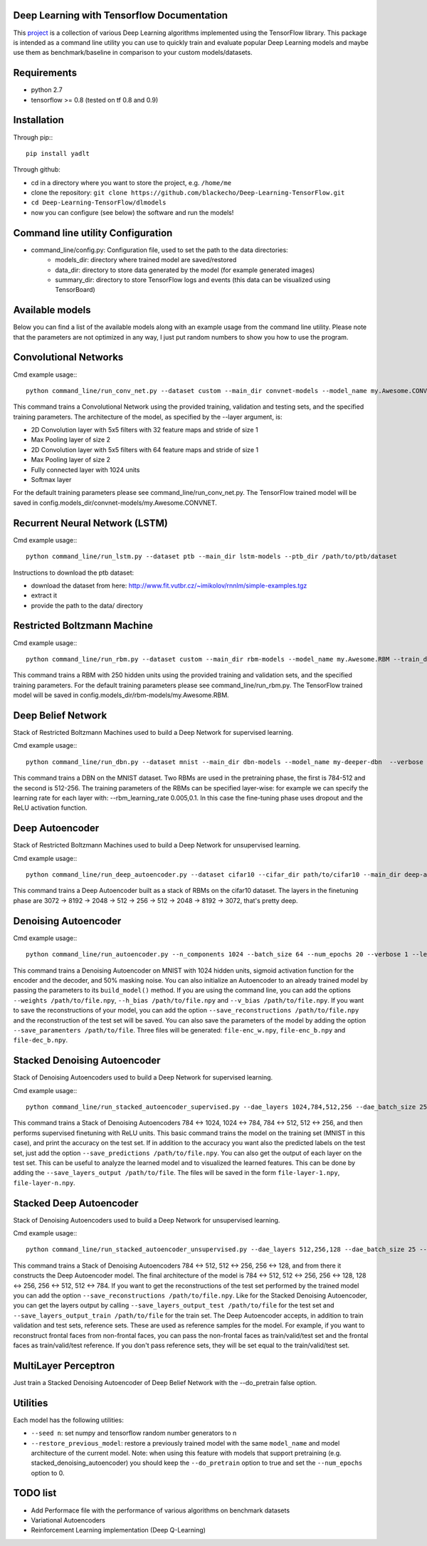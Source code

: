 ===========================================
Deep Learning with Tensorflow Documentation
===========================================

This project_ is a collection of various Deep Learning algorithms implemented using the TensorFlow library. This package is intended as a command line utility you can use to quickly train and evaluate popular Deep Learning models and maybe use them as benchmark/baseline in comparison to your custom models/datasets.

.. _project: https://github.com/blackecho/Deep-Learning-TensorFlow/

============
Requirements
============

* python 2.7
* tensorflow >= 0.8 (tested on tf 0.8 and 0.9)

============
Installation
============

Through pip:::

    pip install yadlt


Through github:

* cd in a directory where you want to store the project, e.g. ``/home/me``
* clone the repository: ``git clone https://github.com/blackecho/Deep-Learning-TensorFlow.git``
* ``cd Deep-Learning-TensorFlow/dlmodels``
* now you can configure (see below) the software and run the models!

==================================
Command line utility Configuration
==================================

* command_line/config.py: Configuration file, used to set the path to the data directories:
    * models_dir: directory where trained model are saved/restored
    * data_dir: directory to store data generated by the model (for example generated images)
    * summary_dir: directory to store TensorFlow logs and events (this data can be visualized using TensorBoard)

================
Available models
================

Below you can find a list of the available models along with an example usage from the command line utility. Please note that the parameters are not optimized in any way, I just put
random numbers to show you how to use the program.

======================
Convolutional Networks
======================

Cmd example usage:::

  python command_line/run_conv_net.py --dataset custom --main_dir convnet-models --model_name my.Awesome.CONVNET --train_dataset path/to/train_set.npy --valid_dataset path/to/valid_set.npy --test_set path/to/test_set.npy --layers conv2d-5-5-32-1,maxpool-2,conv2d-5-5-64-1,maxpool-2,full-1024,softmax --batch_size 50 --verbose 1 --learning_rate 1e-4 --opt adam --dropout 0.5

This command trains a Convolutional Network using the provided training, validation and testing sets, and the specified training parameters. The architecture of the model, as specified by the --layer argument, is:

* 2D Convolution layer with 5x5 filters with 32 feature maps and stride of size 1
* Max Pooling layer of size 2
* 2D Convolution layer with 5x5 filters with 64 feature maps and stride of size 1
* Max Pooling layer of size 2
* Fully connected layer with 1024 units
* Softmax layer

For the default training parameters please see command_line/run_conv_net.py. The TensorFlow trained model will be saved in config.models_dir/convnet-models/my.Awesome.CONVNET.

===============================
Recurrent Neural Network (LSTM)
===============================

Cmd example usage:::

  python command_line/run_lstm.py --dataset ptb --main_dir lstm-models --ptb_dir /path/to/ptb/dataset

Instructions to download the ptb dataset:

* download the dataset from here: http://www.fit.vutbr.cz/~imikolov/rnnlm/simple-examples.tgz
* extract it
* provide the path to the data/ directory

============================
Restricted Boltzmann Machine
============================

Cmd example usage:::

  python command_line/run_rbm.py --dataset custom --main_dir rbm-models --model_name my.Awesome.RBM --train_dataset path/to/train_set.npy --valid_dataset path/to/valid_set.npy --num_hidden 250 --num_epochs 10 --batch_size 128 --learning_rate 0.0001 --gibbs_sampling_steps 3 --verbose 1

This command trains a RBM with 250 hidden units using the provided training and validation sets, and the specified training parameters. For the default training parameters please see command_line/run_rbm.py. The TensorFlow trained model will be saved in config.models_dir/rbm-models/my.Awesome.RBM.

===================
Deep Belief Network
===================

Stack of Restricted Boltzmann Machines used to build a Deep Network for supervised learning.

Cmd example usage:::

  python command_line/run_dbn.py --dataset mnist --main_dir dbn-models --model_name my-deeper-dbn  --verbose 1 --rbm_layers 512,256 --rbm_learning_rate 0.005 --rbm_num_epochs 15 --rbm_batch_size 25 --finetune_batch_size 25 --finetune_learning_rate 0.001 --finetune_num_epochs 10 --finetune_loss_func softmax_cross_entropy --finetune_dropout 0.7 --finetune_act_func relu

This command trains a DBN on the MNIST dataset. Two RBMs are used in the pretraining phase, the first is 784-512 and the second is 512-256. The training parameters of the RBMs can be specified layer-wise: for example we can specify the learning rate for each layer with: --rbm_learning_rate 0.005,0.1. In this case the fine-tuning phase uses dropout and the ReLU activation function.

================
Deep Autoencoder
================

Stack of Restricted Boltzmann Machines used to build a Deep Network for unsupervised learning.

Cmd example usage:::

  python command_line/run_deep_autoencoder.py --dataset cifar10 --cifar_dir path/to/cifar10 --main_dir deep-autoencoder --model_name deeper-is-better --rbm_layers 8192,2048,512,256 --rbm_batch_size 128 --finetune_batch_size 128 --finetune_loss_func cross_entropy --verbose 1

This command trains a Deep Autoencoder built as a stack of RBMs on the cifar10 dataset. The layers in the finetuning phase are 3072 -> 8192 -> 2048 -> 512 -> 256 -> 512 -> 2048 -> 8192 -> 3072, that's pretty deep.

=====================
Denoising Autoencoder
=====================

Cmd example usage:::

  python command_line/run_autoencoder.py --n_components 1024 --batch_size 64 --num_epochs 20 --verbose 1 --learning_rate 0.05 --corr_type masking --corr_frac 0.5 --enc_act_func sigmoid --dec_act_func sigmoid --loss_func cross_entropy --opt momentum --momentum 0.9 --main_dir dae-models --model_name dae1024

This command trains a Denoising Autoencoder on MNIST with 1024 hidden units, sigmoid activation function for the encoder and the decoder, and 50% masking noise.
You can also initialize an Autoencoder to an already trained model by passing the parameters to its ``build_model()`` method. If
you are using the command line, you can add the options ``--weights /path/to/file.npy``, ``--h_bias /path/to/file.npy`` and ``--v_bias /path/to/file.npy``.
If you want to save the reconstructions of your model, you can add the option ``--save_reconstructions /path/to/file.npy`` and the reconstruction of the test set will be saved.
You can also save the parameters of the model by adding the option ``--save_paramenters /path/to/file``. Three files will be generated: ``file-enc_w.npy``, ``file-enc_b.npy`` and ``file-dec_b.npy``.

=============================
Stacked Denoising Autoencoder
=============================

Stack of Denoising Autoencoders used to build a Deep Network for supervised learning.

Cmd example usage:::

  python command_line/run_stacked_autoencoder_supervised.py --dae_layers 1024,784,512,256 --dae_batch_size 25 --dae_num_epochs 5 --verbose 1 --dae_corr_type masking --dae_corr_frac 0.0 --finetune_num_epochs 25 --finetune_batch_size 32 --finetune_opt momentum --momentum 0.9 --finetune_learning_rate 0.05 --dae_enc_act_func sigmoid --dae_dec_act_func sigmoid --dae_loss_func cross_entropy --finetune_act_func relu --finetune_loss_func softmax_cross_entropy --dropout 0.7

This command trains a Stack of Denoising Autoencoders 784 <-> 1024, 1024 <-> 784, 784 <-> 512, 512 <-> 256, and then performs supervised finetuning with ReLU units.
This basic command trains the model on the training set (MNIST in this case), and print the accuracy on the test set. If in addition to the accuracy
you want also the predicted labels on the test set, just add the option ``--save_predictions /path/to/file.npy``.
You can also get the output of each layer on the test set. This can be useful to analyze the learned model and to visualized the learned features.
This can be done by adding the ``--save_layers_output /path/to/file``. The files will be saved in the form ``file-layer-1.npy``, ``file-layer-n.npy``.

========================
Stacked Deep Autoencoder
========================

Stack of Denoising Autoencoders used to build a Deep Network for unsupervised learning.

Cmd example usage:::

  python command_line/run_stacked_autoencoder_unsupervised.py --dae_layers 512,256,128 --dae_batch_size 25 --dae_num_epochs 5 --verbose 1 --dae_corr_type masking --dae_corr_frac 0.0 --finetune_num_epochs 25 --finetune_batch_size 32 --finetune_opt gradient_descent --finetune_learning_rate 0.05 --dae_enc_act_func sigmoid --dae_dec_act_func sigmoid --dae_loss_func cross_entropy --finetune_enc_act_func tanh --finetune_dec_act_func sigmoid --finetune_loss_func cross_entropy --dropout 0.7

This command trains a Stack of Denoising Autoencoders 784 <-> 512, 512 <-> 256, 256 <-> 128, and from there it constructs the Deep Autoencoder model.
The final architecture of the model is 784 <-> 512, 512 <-> 256, 256 <-> 128, 128 <-> 256, 256 <-> 512, 512 <-> 784.
If you want to get the reconstructions of the test set performed by the trained model you can add the option ``--save_reconstructions /path/to/file.npy``.
Like for the Stacked Denoising Autoencoder, you can get the layers output by calling ``--save_layers_output_test /path/to/file`` for the test set and
``--save_layers_output_train /path/to/file`` for the train set.
The Deep Autoencoder accepts, in addition to train validation and test sets, reference sets. These are used as reference samples for the model.
For example, if you want to reconstruct frontal faces from non-frontal faces, you can pass the non-frontal faces as train/valid/test set and the
frontal faces as train/valid/test reference. If you don't pass reference sets, they will be set equal to the train/valid/test set.

=====================
MultiLayer Perceptron
=====================

Just train a Stacked Denoising Autoencoder of Deep Belief Network with the --do_pretrain false option.

=========
Utilities
=========
Each model has the following utilities:

* ``--seed n``: set numpy and tensorflow random number generators to n
* ``--restore_previous_model``: restore a previously trained model with the same ``model_name`` and model architecture of the current model. Note: when using this feature with models that support pretraining (e.g. stacked_denoising_autoencoder) you should keep the ``--do_pretrain`` option to true and set the ``--num_epochs`` option to 0.

=========
TODO list
=========

* Add Performace file with the performance of various algorithms on benchmark datasets
* Variational Autoencoders
* Reinforcement Learning implementation (Deep Q-Learning)
